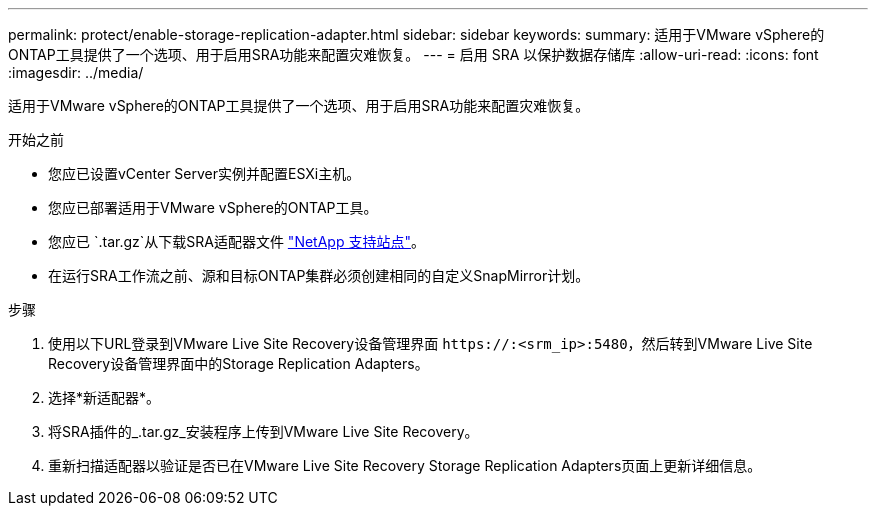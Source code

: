 ---
permalink: protect/enable-storage-replication-adapter.html 
sidebar: sidebar 
keywords:  
summary: 适用于VMware vSphere的ONTAP工具提供了一个选项、用于启用SRA功能来配置灾难恢复。 
---
= 启用 SRA 以保护数据存储库
:allow-uri-read: 
:icons: font
:imagesdir: ../media/


[role="lead"]
适用于VMware vSphere的ONTAP工具提供了一个选项、用于启用SRA功能来配置灾难恢复。

.开始之前
* 您应已设置vCenter Server实例并配置ESXi主机。
* 您应已部署适用于VMware vSphere的ONTAP工具。
* 您应已 `.tar.gz`从下载SRA适配器文件 https://mysupport.netapp.com/site/products/all/details/otv10/downloads-tab["NetApp 支持站点"^]。
* 在运行SRA工作流之前、源和目标ONTAP集群必须创建相同的自定义SnapMirror计划。


.步骤
. 使用以下URL登录到VMware Live Site Recovery设备管理界面 `\https://:<srm_ip>:5480`，然后转到VMware Live Site Recovery设备管理界面中的Storage Replication Adapters。
. 选择*新适配器*。
. 将SRA插件的_.tar.gz_安装程序上传到VMware Live Site Recovery。
. 重新扫描适配器以验证是否已在VMware Live Site Recovery Storage Replication Adapters页面上更新详细信息。

